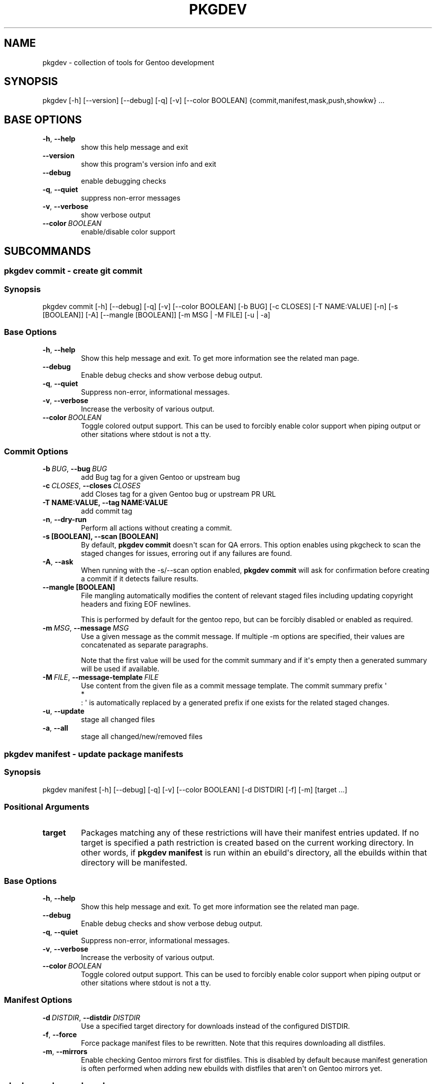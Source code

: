 .\" Man page generated from reStructuredText.
.
.
.nr rst2man-indent-level 0
.
.de1 rstReportMargin
\\$1 \\n[an-margin]
level \\n[rst2man-indent-level]
level margin: \\n[rst2man-indent\\n[rst2man-indent-level]]
-
\\n[rst2man-indent0]
\\n[rst2man-indent1]
\\n[rst2man-indent2]
..
.de1 INDENT
.\" .rstReportMargin pre:
. RS \\$1
. nr rst2man-indent\\n[rst2man-indent-level] \\n[an-margin]
. nr rst2man-indent-level +1
.\" .rstReportMargin post:
..
.de UNINDENT
. RE
.\" indent \\n[an-margin]
.\" old: \\n[rst2man-indent\\n[rst2man-indent-level]]
.nr rst2man-indent-level -1
.\" new: \\n[rst2man-indent\\n[rst2man-indent-level]]
.in \\n[rst2man-indent\\n[rst2man-indent-level]]u
..
.TH "PKGDEV" "1" "Apr 10, 2022" "0.2.0" "pkgdev"
.SH NAME
pkgdev \- collection of tools for Gentoo development
.SH SYNOPSIS
.sp
pkgdev [\-h] [\-\-version] [\-\-debug] [\-q] [\-v] [\-\-color BOOLEAN] {commit,manifest,mask,push,showkw} ...
.SH BASE OPTIONS
.INDENT 0.0
.TP
.B  \-h\fP,\fB  \-\-help
show this help message and exit
.TP
.B  \-\-version
show this program\(aqs version info and exit
.TP
.B  \-\-debug
enable debugging checks
.TP
.B  \-q\fP,\fB  \-\-quiet
suppress non\-error messages
.TP
.B  \-v\fP,\fB  \-\-verbose
show verbose output
.TP
.BI \-\-color \ BOOLEAN
enable/disable color support
.UNINDENT
.SH SUBCOMMANDS
.SS pkgdev commit \- create git commit
.SS Synopsis
.sp
pkgdev commit [\-h] [\-\-debug] [\-q] [\-v] [\-\-color BOOLEAN] [\-b BUG] [\-c CLOSES] [\-T NAME:VALUE] [\-n] [\-s [BOOLEAN]] [\-A] [\-\-mangle [BOOLEAN]] [\-m MSG | \-M FILE] [\-u | \-a]
.SS Base Options
.INDENT 0.0
.TP
.B  \-h\fP,\fB  \-\-help
Show this help message and exit. To get more
information see the related man page.
.TP
.B  \-\-debug
Enable debug checks and show verbose debug output.
.TP
.B  \-q\fP,\fB  \-\-quiet
Suppress non\-error, informational messages.
.TP
.B  \-v\fP,\fB  \-\-verbose
Increase the verbosity of various output.
.TP
.BI \-\-color \ BOOLEAN
Toggle colored output support. This can be used to forcibly
enable color support when piping output or other sitations
where stdout is not a tty.
.UNINDENT
.SS Commit Options
.INDENT 0.0
.TP
.BI \-b \ BUG\fR,\fB \ \-\-bug \ BUG
add Bug tag for a given Gentoo or upstream bug
.TP
.BI \-c \ CLOSES\fR,\fB \ \-\-closes \ CLOSES
add Closes tag for a given Gentoo bug or upstream PR URL
.UNINDENT
.INDENT 0.0
.TP
.B \-T NAME:VALUE, \-\-tag NAME:VALUE
add commit tag
.UNINDENT
.INDENT 0.0
.TP
.B  \-n\fP,\fB  \-\-dry\-run
Perform all actions without creating a commit.
.UNINDENT
.INDENT 0.0
.TP
.B \-s [BOOLEAN], \-\-scan [BOOLEAN]
By default, \fBpkgdev commit\fP doesn\(aqt scan for QA errors. This option
enables using pkgcheck to scan the staged changes for issues, erroring
out if any failures are found.
.UNINDENT
.INDENT 0.0
.TP
.B  \-A\fP,\fB  \-\-ask
When running with the \-s/\-\-scan option enabled, \fBpkgdev commit\fP will
ask for confirmation before creating a commit if it detects failure
results.
.UNINDENT
.INDENT 0.0
.TP
.B \-\-mangle [BOOLEAN]
File mangling automatically modifies the content of relevant staged
files including updating copyright headers and fixing EOF newlines.
.sp
This is performed by default for the gentoo repo, but can be forcibly
disabled or enabled as required.
.UNINDENT
.INDENT 0.0
.TP
.BI \-m \ MSG\fR,\fB \ \-\-message \ MSG
Use a given message as the commit message. If multiple \-m options are
specified, their values are concatenated as separate paragraphs.
.sp
Note that the first value will be used for the commit summary and if
it\(aqs empty then a generated summary will be used if available.
.TP
.BI \-M \ FILE\fR,\fB \ \-\-message\-template \ FILE
Use content from the given file as a commit message template. The
commit summary prefix \(aq
.nf
*
.fi
: \(aq is automatically replaced by a generated
prefix if one exists for the related staged changes.
.TP
.B  \-u\fP,\fB  \-\-update
stage all changed files
.TP
.B  \-a\fP,\fB  \-\-all
stage all changed/new/removed files
.UNINDENT
.SS pkgdev manifest \- update package manifests
.SS Synopsis
.sp
pkgdev manifest [\-h] [\-\-debug] [\-q] [\-v] [\-\-color BOOLEAN] [\-d DISTDIR] [\-f] [\-m] [target ...]
.SS Positional Arguments
.INDENT 0.0
.TP
.B target
Packages matching any of these restrictions will have their manifest
entries updated. If no target is specified a path restriction is
created based on the current working directory. In other words, if
\fBpkgdev manifest\fP is run within an ebuild\(aqs directory, all the
ebuilds within that directory will be manifested.
.UNINDENT
.SS Base Options
.INDENT 0.0
.TP
.B  \-h\fP,\fB  \-\-help
Show this help message and exit. To get more
information see the related man page.
.TP
.B  \-\-debug
Enable debug checks and show verbose debug output.
.TP
.B  \-q\fP,\fB  \-\-quiet
Suppress non\-error, informational messages.
.TP
.B  \-v\fP,\fB  \-\-verbose
Increase the verbosity of various output.
.TP
.BI \-\-color \ BOOLEAN
Toggle colored output support. This can be used to forcibly
enable color support when piping output or other sitations
where stdout is not a tty.
.UNINDENT
.SS Manifest Options
.INDENT 0.0
.TP
.BI \-d \ DISTDIR\fR,\fB \ \-\-distdir \ DISTDIR
Use a specified target directory for downloads instead of the
configured DISTDIR.
.TP
.B  \-f\fP,\fB  \-\-force
Force package manifest files to be rewritten. Note that this requires
downloading all distfiles.
.TP
.B  \-m\fP,\fB  \-\-mirrors
Enable checking Gentoo mirrors first for distfiles. This is disabled by
default because manifest generation is often performed when adding new
ebuilds with distfiles that aren\(aqt on Gentoo mirrors yet.
.UNINDENT
.SS pkgdev mask \- mask packages
.SS Synopsis
.sp
pkgdev mask [\-h] [\-\-debug] [\-q] [\-v] [\-\-color BOOLEAN] [\-r [DAYS]] [\-b BUGS] [TARGET ...]
.SS Positional Arguments
.INDENT 0.0
.TP
.B TARGET
Packages matching any of these restrictions will have a mask entry in
profiles/package.mask added for them. If no target is specified a path
restriction is created based on the current working directory. In other
words, if \fBpkgdev mask\fP is run within an ebuild\(aqs directory, all the
ebuilds within that directory will be masked.
.UNINDENT
.SS Base Options
.INDENT 0.0
.TP
.B  \-h\fP,\fB  \-\-help
Show this help message and exit. To get more
information see the related man page.
.TP
.B  \-\-debug
Enable debug checks and show verbose debug output.
.TP
.B  \-q\fP,\fB  \-\-quiet
Suppress non\-error, informational messages.
.TP
.B  \-v\fP,\fB  \-\-verbose
Increase the verbosity of various output.
.TP
.BI \-\-color \ BOOLEAN
Toggle colored output support. This can be used to forcibly
enable color support when piping output or other sitations
where stdout is not a tty.
.UNINDENT
.SS Mask Options
.INDENT 0.0
.TP
.B \-r [DAYS], \-\-rites [DAYS]
Mark a mask entry for last rites. This defaults to 30 days until
package removal but accepts an optional argument for the number of
days.
.UNINDENT
.INDENT 0.0
.TP
.BI \-b \ BUGS\fR,\fB \ \-\-bug \ BUGS
Add a reference to a bug in the mask comment. May be specified multiple
times to reference multiple bugs.
.UNINDENT
.SS pkgdev push \- run QA checks on commits and push them
.SS Synopsis
.sp
pkgdev push [\-h] [\-\-debug] [\-q] [\-v] [\-\-color BOOLEAN] [\-A] [\-n]
.SS Base Options
.INDENT 0.0
.TP
.B  \-h\fP,\fB  \-\-help
Show this help message and exit. To get more
information see the related man page.
.TP
.B  \-\-debug
Enable debug checks and show verbose debug output.
.TP
.B  \-q\fP,\fB  \-\-quiet
Suppress non\-error, informational messages.
.TP
.B  \-v\fP,\fB  \-\-verbose
Increase the verbosity of various output.
.TP
.BI \-\-color \ BOOLEAN
Toggle colored output support. This can be used to forcibly
enable color support when piping output or other sitations
where stdout is not a tty.
.UNINDENT
.SS Push Options
.INDENT 0.0
.TP
.B  \-A\fP,\fB  \-\-ask
confirm pushing commits with QA errors
.TP
.B  \-n\fP,\fB  \-\-dry\-run
pretend to push the commits
.UNINDENT
.SS pkgdev showkw \- show package keywords
.SS Synopsis
.sp
pkgdev showkw [\-h] [\-\-debug] [\-q] [\-v] [\-\-color BOOLEAN] [\-f FORMAT] [\-c] [\-s] [\-u] [\-o] [\-p] [\-a ARCH] [\-r REPO] [target ...]
.SS Positional Arguments
.INDENT 0.0
.TP
.B target
extended atom matching of packages
.UNINDENT
.SS Base Options
.INDENT 0.0
.TP
.B  \-h\fP,\fB  \-\-help
Show this help message and exit. To get more
information see the related man page.
.TP
.B  \-\-debug
Enable debug checks and show verbose debug output.
.TP
.B  \-q\fP,\fB  \-\-quiet
Suppress non\-error, informational messages.
.TP
.B  \-v\fP,\fB  \-\-verbose
Increase the verbosity of various output.
.TP
.BI \-\-color \ BOOLEAN
Toggle colored output support. This can be used to forcibly
enable color support when piping output or other sitations
where stdout is not a tty.
.UNINDENT
.SS Output Options
.INDENT 0.0
.TP
.BI \-f \ FORMAT\fR,\fB \ \-\-format \ FORMAT
Output table using specified tabular format (defaults to compressed,
custom format).
.sp
Available formats: fancy_grid, fancy_outline, github, grid, html, jira, latex, latex_booktabs, latex_longtable, latex_raw, mediawiki, moinmoin, orgtbl, pipe, plain, presto, pretty, psql, rst, showkw, simple, textile, tsv, unsafehtml, youtrack
.TP
.B  \-c\fP,\fB  \-\-collapse
show collapsed list of arches
.UNINDENT
.SS Arch Options
.INDENT 0.0
.TP
.B  \-s\fP,\fB  \-\-stable
show stable arches
.TP
.B  \-u\fP,\fB  \-\-unstable
show unstable arches
.TP
.B  \-o\fP,\fB  \-\-only\-unstable
show arches that only have unstable keywords
.TP
.B  \-p\fP,\fB  \-\-prefix
show prefix and non\-native arches
.TP
.BI \-a \ ARCH\fR,\fB \ \-\-arch \ ARCH
select arches to display
.UNINDENT
.SS Target Options
.INDENT 0.0
.TP
.BI \-r \ REPO\fR,\fB \ \-\-repo \ REPO
repo to query (defaults to all ebuild repos)
.UNINDENT
.SH REPORTING BUGS
.sp
Please submit an issue via github:
.sp
\fI\%https://github.com/pkgcore/pkgdev/issues\fP
.SH COPYRIGHT
2021, pkgdev contributors
.\" Generated by docutils manpage writer.
.
